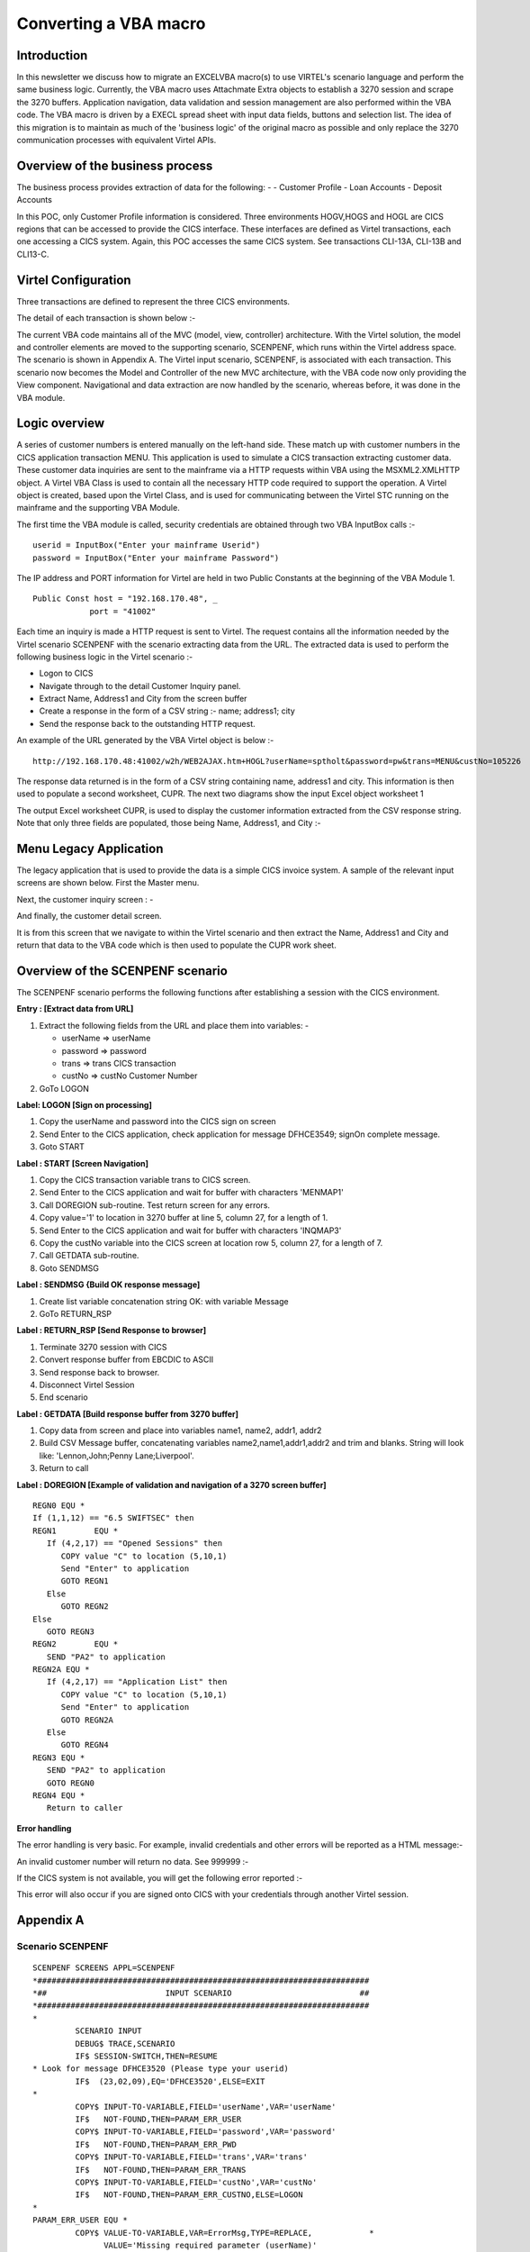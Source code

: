 .. _tn202001:

Converting a VBA macro
======================

Introduction
------------

In this newsletter we discuss how to migrate an EXCEL\VBA macro(s) to use VIRTEL's scenario language and perform the same business logic. Currently, the VBA macro uses Attachmate Extra objects to establish a 3270 session and scrape the 3270 buffers. Application navigation, data validation and session management are also performed within the VBA code.  The VBA macro is driven by a EXECL spread sheet with input data fields, buttons and selection list. The idea of this migration is to maintain as much of the 'business logic' of the original macro as possible and only replace the 3270 communication processes with equivalent Virtel APIs.

Overview of the business process
--------------------------------

The business process provides extraction of data for the following: -
- Customer Profile
- Loan Accounts
- Deposit Accounts

In this POC, only Customer Profile information is considered. Three environments HOGV,HOGS and HOGL are CICS regions that can be accessed to provide the CICS interface. These interfaces are defined as Virtel transactions, each one accessing a CICS system. Again, this POC accesses the same CICS system. See transactions CLI-13A, CLI-13B and CLI13-C.

Virtel Configuration
--------------------

Three transactions are defined to represent the three CICS environments.

|image1|

The detail of each transaction is shown below :-

|image2|

The current VBA code maintains all of the MVC (model, view, controller) architecture. With the Virtel solution, the model and controller elements are moved to the supporting scenario, SCENPENF, which runs within the Virtel address space. The scenario is shown in Appendix A. The Virtel input scenario, SCENPENF, is associated with each transaction. This scenario now becomes the Model and Controller of the new MVC architecture, with the VBA code now only providing the View component. Navigational and data extraction are now handled by the scenario, whereas before, it was done in the VBA module.

Logic overview 
--------------

A series of customer numbers is entered manually on the left-hand side. These match up with customer numbers in the CICS application transaction MENU. This application is used to simulate a CICS transaction extracting customer data.  These customer data inquiries are sent to the mainframe via a HTTP requests within VBA using the MSXML2.XMLHTTP object.   A Virtel VBA Class is used to contain all the necessary HTTP code required to support the operation. A Virtel object is created, based upon the Virtel Class, and is used for communicating between the Virtel STC running on the mainframe and the supporting VBA Module.

The first time the VBA module is called, security credentials are obtained through two VBA InputBox calls :- 

::

   userid = InputBox("Enter your mainframe Userid")
   password = InputBox("Enter your mainframe Password")


The IP address and PORT information for Virtel are held in two Public Constants at the beginning of the VBA Module 1. 

::

   Public Const host = "192.168.170.48", _
               port = "41002"

Each time an inquiry is made a HTTP request is sent to Virtel. The request contains all the information needed by the Virtel scenario SCENPENF with the scenario extracting data from the URL. The extracted data is used to perform the following business logic in the Virtel scenario :-

- Logon to CICS
- Navigate through to the detail Customer Inquiry panel.
- Extract Name, Address1 and City from the screen buffer
- Create a response in the form of a CSV string :- name; address1; city
- Send the response back to the outstanding HTTP request. 

An example of the URL generated by the VBA Virtel object is below :-

::

   http://192.168.170.48:41002/w2h/WEB2AJAX.htm+HOGL?userName=sptholt&password=pw&trans=MENU&custNo=105226


The response data returned is in the form of a CSV string containing name, address1 and city. This information is then used to populate a second worksheet, CUPR. The next two diagrams show the input Excel object worksheet 1

|image3|

The output Excel worksheet CUPR, is used to display the customer information extracted from the CSV response string. Note that only three fields are populated, those being Name, Address1, and City :-

|image4|


Menu Legacy Application
-----------------------

The legacy application that is used to provide the data is a simple CICS invoice system. A sample of the relevant input screens are shown below. First the Master menu.

|image5|

Next, the customer inquiry screen : -

|image6|

And finally, the customer detail screen.

|image7|

It is from this screen that we navigate to within the Virtel scenario and then extract the Name, Address1 and City and return that data to the VBA code which is then used to populate the CUPR work sheet.

Overview of the SCENPENF scenario
---------------------------------

The SCENPENF scenario performs the following functions after establishing a session with the CICS environment.

**Entry : [Extract data from URL]**

1. Extract the following fields from the URL and place them into variables: -

   - userName	=>	userName
   - password	=>	password
   - trans	=>	trans		CICS transaction
   - custNo	=>	custNo		Customer Number

2. GoTo LOGON

**Label:	LOGON  [Sign on processing]**

1. Copy the userName and password into the CICS sign on screen
2. Send Enter to the CICS application, check application for message DFHCE3549; signOn complete message.
3. Goto START

**Label : START [Screen Navigation]** 

1. Copy the CICS transaction variable trans to CICS screen.
2. Send Enter to the CICS application and wait for buffer with characters 'MENMAP1'
3. Call DOREGION sub-routine. Test return screen for any errors.
4. Copy value='1' to location in 3270 buffer at line 5, column 27, for a length of 1. 
5. Send Enter to the CICS application and wait for buffer with characters 'INQMAP3'
6. Copy the custNo variable into the CICS screen at location row 5, column 27, for a length of 7.
7. Call GETDATA sub-routine.
8. Goto SENDMSG 

**Label : SENDMSG {Build OK response message]**

1. Create list variable concatenation string OK: with variable Message
2. GoTo RETURN_RSP

**Label : RETURN_RSP [Send Response to browser]**

1. Terminate 3270 session with CICS
2. Convert response buffer from EBCDIC to ASCII
3. Send response back to browser.
4. Disconnect Virtel Session
5. End scenario

**Label : GETDATA [Build response buffer from 3270 buffer]**

1. Copy data from screen and place into variables name1, name2, addr1, addr2
2. Build CSV Message buffer, concatenating variables name2,name1,addr1,addr2 and trim and blanks. String will look like: 'Lennon,John;Penny Lane;Liverpool'.
3. Return to call 

**Label : DOREGION [Example of validation and navigation of a 3270 screen  buffer]**

::

   REGN0 EQU *
   If (1,1,12) == "6.5 SWIFTSEC" then	 
   REGN1	EQU *
      If (4,2,17) == "Opened Sessions" then
         COPY value "C" to location (5,10,1)
         Send "Enter" to application
         GOTO REGN1
      Else
         GOTO REGN2
   Else
      GOTO REGN3	
   REGN2	EQU * 	
      SEND "PA2" to application
   REGN2A EQU *	
      If (4,2,17) == "Application List" then 
         COPY value "C" to location (5,10,1)
         Send "Enter" to application
         GOTO REGN2A
      Else
         GOTO REGN4
   REGN3 EQU *
      SEND "PA2" to application
      GOTO REGN0
   REGN4 EQU *
      Return to caller


**Error handling**

The error handling is very basic. For example, invalid credentials and other errors will be reported as a HTML message:-

|image8|

An invalid customer number will return no data. See 999999 :-

|image9|


If the CICS system is not available, you will get the following error reported :-

|image10|
 
This error will also occur if you are signed onto CICS with your credentials through another Virtel session. 

Appendix A
----------

Scenario SCENPENF
^^^^^^^^^^^^^^^^^

::

   SCENPENF SCREENS APPL=SCENPENF
   *######################################################################
   *##                         INPUT SCENARIO                           ##
   *######################################################################
   *
            SCENARIO INPUT
            DEBUG$ TRACE,SCENARIO
            IF$ SESSION-SWITCH,THEN=RESUME
   * Look for message DFHCE3520 (Please type your userid)
            IF$  (23,02,09),EQ='DFHCE3520',ELSE=EXIT
   *
            COPY$ INPUT-TO-VARIABLE,FIELD='userName',VAR='userName'
            IF$   NOT-FOUND,THEN=PARAM_ERR_USER
            COPY$ INPUT-TO-VARIABLE,FIELD='password',VAR='password'
            IF$   NOT-FOUND,THEN=PARAM_ERR_PWD
            COPY$ INPUT-TO-VARIABLE,FIELD='trans',VAR='trans'
            IF$   NOT-FOUND,THEN=PARAM_ERR_TRANS
            COPY$ INPUT-TO-VARIABLE,FIELD='custNo',VAR='custNo'
            IF$   NOT-FOUND,THEN=PARAM_ERR_CUSTNO,ELSE=LOGON
   *
   PARAM_ERR_USER EQU *
            COPY$ VALUE-TO-VARIABLE,VAR=ErrorMsg,TYPE=REPLACE,            *
                  VALUE='Missing required parameter (userName)'
            GOTO$ ERRORMSG
   *
   PARAM_ERR_PWD EQU   *
            COPY$ VALUE-TO-VARIABLE,VAR=ErrorMsg,TYPE=REPLACE,            *
                  VALUE='Missing required parameter (password)'
            GOTO$ ERRORMSG
   *
   PARAM_ERR_TRANS EQU   *
            COPY$ VALUE-TO-VARIABLE,VAR=ErrorMsg,TYPE=REPLACE,            *
                  VALUE='Missing required parameter (trans)'
            GOTO$ ERRORMSG
   *
   PARAM_ERR_CUSTNO EQU   *
            COPY$ VALUE-TO-VARIABLE,VAR=ErrorMsg,TYPE=REPLACE,            *
                  VALUE='Missing required parameter (custNo)'
            GOTO$ ERRORMSG
   *______________________________________________________________________
   RESUME   EQU   *
            IF$   (01,01,07),EQ='APO00PG',THEN=DOEXIT
            IF$   (22,01,12),EQ='P3--------P4',THEN=DOP4
            IF$   (01,02,04),EQ='MENU',THEN=DOCLEAR
            IF$   (01,02,01),EQ='X',THEN=DOP3
            IF$   (01,01,34),EQ='MENU123I Error: session terminated',     x
                  THEN=DOEXIT,ELSE=DOP3
            SCENARIO END
   *______________________________________________________________________
   LOGON    EQU   *
            COPY$ VARIABLE-TO-SCREEN,VAR='userName',SCREEN=(10,26,08)
            COPY$ VARIABLE-TO-SCREEN,VAR='password',SCREEN=(11,26,08)
   *    Send to application
            ACTION$  TO-APPLICATION,KEY=7D
   *
   *    on message DFHCE3549 (Signon is complete), press CLEAR SCREEN
            IF$   (24,02,09),EQ='DFHCE3549',ELSE=EXIT
            ACTION$  TO-APPLICATION,KEY=6D
            GOTO$ START*______________________________________________________________________
   SENDMSG  DS   0H
            COPY$ LIST-TO-VARIABLE,VAR='response',TYPE=REPLACE,           *
                  LIST=('OK:','*Message')
            GOTO$ RETURN_RSP
   *______________________________________________________________________
   START    DS   0H
            ERROR$ 0,'--- START'
            COPY$ VARIABLE-TO-SCREEN,VAR='trans',SCREEN=(01,01,04)
                  ACTION$  TO-APPLICATION,KEY=7D,                         *
                  AND=(WAIT,'MENMAP1')
            PERFORM$ DOREGION
            COPY$ VALUE-TO-SCREEN,VALUE='1',SCREEN=(05,17,01)
            ACTION$  TO-APPLICATION,KEY=7D,                               *
                  AND=(WAIT,'INQMAP3')
            COPY$ VARIABLE-TO-SCREEN,VAR='custNo',SCREEN=(05,27,07)
            ACTION$  TO-APPLICATION,KEY=7D
            PERFORM$ GETDATA
            GOTO$ SENDMSG
   *______________________________________________________________________
   DOLOGOFF DS   0H
            PERFORM$ TRACE
            COPY$ VALUE-TO-SCREEN,VALUE='CESF',                           *
                  SCREEN=(1,1,4),TYPE=ERASE-FIELD
            ACTION$  TO-APPLICATION,KEY=7D,           SEND CESF           *
                  AND=(WAIT,'DFHCE3590'),                                 *
                  MAXTIME=500
            ACTION$  TO-APPLICATION,KEY=7D            SEND ENTER
            ACTION$ TERMSESS                          KILL SESSION
   *
   * Send any response back to browser
   *
            CONVERT$ EBCDIC-TO-ASCII,VAR='response',TABLE='IBM1147'
            SEND$ AS-ANSWER,VAR='response',TYPE='text/plain',             *
                  EXPIRES=IMMEDIATELY
            DEBUG$ NOTRACE,SCENARIO
            SCENARIO END
   *______________________________________________________________________
   DOCLEAR  DS   0H
            ERROR$ 0,'--- DOCLEAR'
   * Send CLEAR to exit from the application
            ACTION$  TO-APPLICATION,KEY=6D
            GOTO$ RESUME
   *______________________________________________________________________
   DOP3     DS   0H
            ERROR$ 0,'--- DOP3'
   * Send PF3 to go back to previous menu within the application
            ACTION$  TO-APPLICATION,KEY=F3
            GOTO$ RESUME
   *______________________________________________________________________
   DOP4     DS   0H
            ERROR$ 0,'--- DOP4'
   * Send PF4 to exit from the application
            ACTION$  TO-APPLICATION,KEY=F4
            GOTO$ RESUME
   *______________________________________________________________________
   DOEXIT   DS   0H
            ERROR$ 0,'--- DOEXIT'
   * Send CLEAR before starting new transaction
            ACTION$  TO-APPLICATION,KEY=6D
            GOTO$ START
   *______________________________________________________________________
   EXIT     EQU   *
            ERROR$ 0,'--- EXIT'
            SCENARIO END
   *______________________________________________________________________
   *
   *######################################################################
   *##                          H E L P E R S                           ##
   *######################################################################
   *
   ERRORMSG EQU   *
            COPY$ LIST-TO-VARIABLE,VAR='response',TYPE=REPLACE,           *
                  LIST=('KO:','*ErrorMsg')
            GOTO$ RETURN_RSP
   *______________________________________________________________________
   RETURN_RSP  EQU *
            ACTION$ TERMSESS
            CONVERT$ EBCDIC-TO-ASCII,VAR='response',TABLE='IBM1147'
            SEND$ AS-ANSWER,VAR='response',TYPE='text/plain',             *
                  EXPIRES=IMMEDIATELY
            DEBUG$ NOTRACE,SCENARIO
            ERROR$ 0,'--- DISCONNECT'
            ACTION$ DISCONNECT
            SCENARIO END
   *
   *######################################################################
   *##                        OUTPUT SCENARIO                           ##
   *######################################################################
   *
            SCENARIO OUTPUT
            SCENARIO END
   *
   *****************
   *** GETDATA   ***
   *****************
   GETDATA  SCENARIO SUBROUTINE
            COPY$ SCREEN-TO-VARIABLE,SCREEN=(07,27,16),VAR=name1,         *
                  TYPE=REPLACE
            COPY$ SCREEN-TO-VARIABLE,SCREEN=(08,27,16),VAR=name2,         *
                  TYPE=REPLACE
            COPY$ SCREEN-TO-VARIABLE,SCREEN=(09,27,30),VAR=addr1,         *
                  TYPE=REPLACE
            COPY$ SCREEN-TO-VARIABLE,SCREEN=(10,27,16),VAR=addr2,         *
                  TYPE=REPLACE
            COPY$ LIST-TO-VARIABLE,VAR='message',TYPE=REPLACE,            *
                  LIST=('*name2',',','*name1',';',                        *
                  '*addr1',';','*addr2'),                                 *
                  LTRIM=(' '),RTRIM=(' ')
            SCENARIO END
   *
   *****************
   *** DOREGION  ***
   *****************
   DOREGION SCENARIO SUBROUTINE
   REGN0    LABEL$
            IF$   (01,01,12),EQ="6.5 SWIFTSEC",ELSE=REGN3
   *    loop through Session Selection
   REGN1    LABEL$
            IF$   (04,02,17),EQ='Opened Sessions ',ELSE=REGN2
            COPY$ VALUE-TO-SCREEN,VALUE='C',SCREEN=(05,10,01)
            ACTION$  TO-APPLICATION,KEY=7D
            GOTO$ REGN1
   *    loop through Application List. Send PA2 first
   REGN2    LABEL$
            ACTION$  TO-APPLICATION,KEY=6E
   REGN2A   LABEL$
            IF$   (04,02,17),EQ='Application List ',ELSE=REGN4
            COPY$ VALUE-TO-SCREEN,VALUE='C',SCREEN=(05,10,01)
            ACTION$  TO-APPLICATION,KEY=7D
            GOTO$ REGN2A
   REGN3    LABEL$
   * Send PA2 and start again.
            ACTION$  TO-APPLICATION,KEY=6E
            GOTO$ REGN0
   REGN4    LABEL$
            SCENARIO END
   *****************
   ***  TRACE    ***
   *****************
   TRACE    SCENARIO SUBROUTINE
   *
            COPY$ VALUE-TO-VARIABLE,VAR='ruler1',                         X
                  VALUE='---  0---|--- 10---|--- 20---|--- 30---|--- 40---X
                  |--- 50---|--- 60---|--- 70---|--- 80---|',             X
                  TYPE=REPLACE
            COPY$ VALUE-TO-VARIABLE,VAR='ruler2',                         X
                  VALUE='123456789|123456789|123456789|123456789|123456789X
                  |123456789|123456789|123456789|123456789|',             X
                  TYPE=REPLACE
            ERROR$ 0,'          ','*ruler1'
            ERROR$ 0,'          ','*ruler2'

   LOOP1    FOREACH$ VALUE-IN-SCREEN,SCREEN=(1,1,80,24)
            COPY$ SCREEN-TO-VARIABLE,SCREEN=(=,01,80),VAR='screenL',      X
                  TYPE=REPLACE
            COPY$ SYSTEM-TO-VARIABLE,VAR='L1',LENGTH=2,                   *
                  FIELD=(VALUE-OF,CURRENT-LINE),TYPE=REPLACE
            ERROR$ 0,'line ','*L1','== ','*screenL'
            ENDFOR$ LOOP1
   *
   ENDTRACE LABEL$
            POP$ VAR='screenL'
            SCENARIO END
            SCRNEND
   *
            END


Appendix B
----------

Sample of a generic Virtel VBA Class
^^^^^^^^^^^^^^^^^^^^^^^^^^^^^^^^^^^^

The following is a sample Virtel class that was used in the POC. Note that not all variables, functions, sub-routines are applicable. Some may not be used in the POC or are for debugging purposes only.

::

   Option Explicit

   '=============================================================================================
   '============================================================================================='
   '   Constants
   '
   '=============================================================================================
   '=============================================================================================

   Private Const g_virtelHostRange As String = "F2"            ' 1 cell
   Private Const g_virtelPortRange As String = "F3"            ' 1 cell
   Private Const g_userNameRange As String = "C2"              ' 1 cell (login user name)
   Private Const g_userPassRange As String = "C3"              ' 1 cell (login password)
   Private Const g_DSNameRange As String = "F5"                ' 1 cell (requested DSName)
   Private Const g_Environment As String = "D3"                ' 1 cell Environment
   Private Const g_Profile As String = "D4"                    ' 1 cell Profile

   Private Const g_urlParamsRange As String = "B10:C1000"      ' 2 columns (name/value)
   Private Const g_responseRange As String = "F10:F500"
   Private Const g_responseCols As Long = 6

   Private Const g_baseUrl As String = "/w2h/WEB2AJAX.htm+"
   
   Private Const g_markerEOL As String = "/#"
   
   Private Const g_ScreenTag As String = "(*SCREEN*)"
   Private Const g_ScreenColumn As Integer = 2
   Private Const g_ScreenRow As Integer = 1
   Private Const g_ScreenMsgRange As String = "B26"
   
   Private Const g_DEBUG_IN As Boolean = False
   Private Const g_DEBUG_OUT As Boolean = False
   
   Private Const g_TRACE_FILE As String = "C:\Virtel\response.txt"
   Private Const g_SCREEN_FILE As String = "C:\Virtel\screen.txt"
   
   '=============================================================================================
   '=============================================================================================
   '
   '   Top-level MACROS for Excel
   '
   '=============================================================================================
   '=============================================================================================

   ' - MACRO -
   ' > Performs a POST HTTP request on the generated URL,
   ' > Returns received content (if successful)
   '
   Sub ProcessHTTP(usrName As String, usrPass As String, baseURL As String, content As String, message As String, state As Integer, system As String, transaction As String, custNo As String)
      Dim prms As String
      Dim body As String
      Dim url As String
      
      
      baseURL = buildBaseUrl(g_baseUrl, usrName, usrPass, system, transaction, custNo)
      url = buildURL(baseURL, prms)
      body = ""
      
      ' Send the HTTP request, and get back the received content
      content = sendHttpRequest(url, , body, usrName, usrPass)
   End Sub


   ' - MACRO - [DEBUG] -
   ' Displays the generated URL
   '
   Sub ShowURL()

      Dim url As String
      Dim res As String

      url = buildURL(buildBaseUrl(g_baseUrl), buildUrlParams(g_urlParamsRange))
      res = "The generated URL is :" & vbCrLf & vbCrLf & "[" & url & "]"
      
      MsgBox res

   End Sub


   '=============================================================================================
   '=============================================================================================
   '
   '   Functions and subs
   '
   '=============================================================================================
   '=============================================================================================

   ' Extract the meaningful data lines from the received body, and store them into
   ' the output lines array. This array size is dynamically adjusted to hold any amount of entries.
   ' The last entry in this array is always followed by an empty marker entry.
   '
   Function extractDataFromResponse(ByVal content As String, ByRef lines() As String) As Long

      ReDim lines(17)

      Dim nbLines As Long
      Dim startIdx As Long
      Dim nextIdx As Long
      Dim stopIdx As Long
      Dim line As String

      startIdx = 4
      nbLines = 0

      Do
         line = Trim(Mid(content, startIdx, startIdx + 69))
         lines(nbLines) = line
         nbLines = nbLines + 1
         startIdx = startIdx + 69 + 3

      Loop While (nbLines < 17)

      extractDataFromResponse = nbLines

   End Function


   ' Perform a synchronous HTTP request on the specified URL (using the specified body)
   ' If an error occurs, this function returns an empty string.
   ' Otherwise, it returns the body as recieved from the host.
   '
   Function sendHttpRequest(ByVal url As String, _
                           Optional ByVal mode As String = "POST", _
                           Optional ByVal body As String = "", _
                           Optional ByVal userName As String = "", _
                           Optional ByVal password As String = "") As String

      If (g_DEBUG_IN) Then
         Call MsgBox(url & vbCrLf & vbCrLf & body, vbOKOnly, "HTTP Request")
      End If

      Dim http As Object
      Set http = CreateObject("MSXML2.XMLHTTP")

      http.Open mode, url, False, userName, password
      http.setRequestHeader "User-Agent", "Mozilla/4.0 (compatible; MSIE 6.0; Windows NT 5.0)"
   '   http.setRequestHeader "Content-type", "application/x-www-form-urlencoded"
      http.setRequestHeader "Content-type", "text/plain"
      http.Send (body)

      sendHttpRequest = validateHttpResponse(http)

      If (g_DEBUG_OUT And (sendHttpRequest <> "")) Then
         Dim size As Long
         size = Len(sendHttpRequest)
         Call MsgBox(sendHttpRequest, , "SUCCESS - Received " & size & " bytes")
      End If

   End Function


   ' Returns eihter an empty string if the HTTP response status is not 200 (and display the error message),
   ' or the received content otherwise.
   '
   Function validateHttpResponse(http As Object) As String

      Dim text As String
      Dim resText As String

      Call saveText(g_TRACE_FILE, http.responseText)

      resText = saveScreenAndExtractText(g_SCREEN_FILE, http.responseText)

      text = getHttpErrorText(http)
      If (text <> "") Then
         text = text & vbCrLf & "___________________________" & vbCrLf & http.responseText
         MsgBox text, , "HTTP Request FAILED"
         validateHttpResponse = ""
         Exit Function
      End If

      text = resText
      If (Left(text, 3) = "OK:") Then
         text = Mid(text, 4)
         validateHttpResponse = text
         Exit Function
      End If

      If (Left(text, 3) = "KO:") Then
         text = "Applicative Error :" & vbCrLf & vbCrLf & Mid(text, 4)
      Else
         text = text & vbCrLf & "___________________________" & vbCrLf & resText
      End If

      MsgBox text, , "Request Failure"
      validateHttpResponse = ""

   End Function


   ' Perform a synchronous HTTP request on the specified URL (using the specified body)
   ' If an error occurs, this function returns an empty string.
   ' Otherwise, it returns the body as recieved from the host.
   '
   Function handleHttpResponse(ByVal content As String) As Boolean

      Dim lines() As String
   '    Dim line As String
      Dim cell As Range
      Dim idx As Long
      Dim nbLines As Long

      nbLines = extractDataFromResponse(content, lines)

      For Each cell In ActiveSheet.Range(g_responseRange).cells
   '        line = lines(idx)
         If (idx = nbLines) Then Exit For
         Call injectResponseLine(cell, lines(idx))
   '        cell.Value = line
         idx = idx + 1
      Next

      handleHttpResponse = True   ' successful

   End Function

   Sub injectResponseLine(ByVal cell As Range, line As String)

      Dim col As Long
      Dim row As Long
      row = cell.row
      col = cell.Column

      ActiveSheet.cells(row, col + 0).Value = RTrim(Mid(line, 1, 8))               ' Name
      ActiveSheet.cells(row, col + 2).Value = LTrim(Mid(line, 20, 8))              ' Size
      ActiveSheet.cells(row, col + 3).Value = RTrim(Mid(line, 30, 11))             ' Created
      ActiveSheet.cells(row, col + 4).Value = RTrim(Mid(line, 44, 18))             ' Changed
      ActiveSheet.cells(row, col + 5).Value = RTrim(Mid(line, 63, 7))              ' ID

   End Sub


   ' Extract the error text from an HTTP object.
   '
   Function getHttpErrorText(http As Object) As String

      If (http.Status = 200) Then ' Request successful
         getHttpErrorText = ""
         Exit Function
      End If

      getHttpErrorText = "Status code : " & http.Status & vbCrLf _
                        & "Status text : " & http.statusText
   End Function


   ' Append the User/Pass/DSName params to the provided base URL
   '
   ' TODO : Add some HTML-escaping on the extracted value
   '
   Function buildBaseUrl(baseURL As String, usrName As String, usrPass As String, system As String, trans As String, custNo As String)

      Dim url As String
      Dim host As String
      Dim port As String

      '-- host = LTrim(RTrim(ActiveSheet.Range(g_virtelHostRange).Value))
      '-- port = LTrim(RTrim(ActiveSheet.Range(g_virtelPortRange).Value))
      
      url = "http://" & host & ":" & port & baseURL
      url = url & system

      If (InStr(1, baseURL, "?") < 1) Then
         url = url & "?"
      Else
         url = url & "&"
      End If

      url = url & "userName=" & LTrim(RTrim(usrName))
      url = url & "&password=" & LTrim(RTrim(usrPass))
      url = url & "&trans=" & LTrim(RTrim(trans))
      url = url & "&custNo=" & LTrim(RTrim(custNo))
      

      buildBaseUrl = url

   End Function


   ' Extract the 'URL params' from the active sheet, in the specified cells range,
   ' and return them as an URL parameters string.
   ' The parameters extraction stops when the first empty name's cell is encountered.
   '
   ' TODO : Add some HTML-escaping on the extracted value
   '
   Function buildUrlParams(paramsRange As String) As String

      Dim cells As Variant
      Dim res As String, prmName As String
      Dim idx As Long
      Dim sep As String

      cells = ActiveSheet.Range(paramsRange).Value

      For idx = LBound(cells, 1) To UBound(cells, 1)
         prmName = cells(idx, 1)
         If (prmName = "") Then Exit For
         res = res & sep & prmName & "=" & cells(idx, 2)
         sep = "&"
      Next

      buildUrlParams = res

   End Function


   ' Merges a base URL and an (optionnal) parameters into a full URL address.
   '
   Function buildURL(ByVal baseURL As String, Optional ByVal params As String = "") As String

      Dim separator As String

      If (params <> "") Then
         separator = "?"
         ' Do not use '?' if it is already found in the base URL (in such a case, use '&' instead)
         If (InStr(baseURL, "?") > 0) Then separator = "&"
         buildURL = baseURL & separator & params
      Else
         buildURL = baseURL
      End If

   End Function


   ' Save some text into the specified file.
   '
   Private Sub saveTextOld(ByVal path As String, ByVal content As String)

      On Error GoTo saveTextError
      
      Dim fso As Object
      Dim file As Object
      
      Set fso = CreateObject("Scripting.FileSystemObject")
      Set file = fso.opentextfile(path, 2, True)
      file.Write content
      file.Close
      Exit Sub

   saveTextError:
      On Error GoTo 0
      MsgBox Err.Number & vbLf & Err.Description, "Trace file saving error"

   End Sub

   Private Sub saveText(ByVal path As String, ByVal content As String)

      On Error GoTo saveTextError
      Dim strFile_Path As String
      strFile_Path = path
      Open strFile_Path For Append As #1
      Write #1, Now() & " : " & content
      Close #1
   
      Exit Sub

   saveTextError:
      On Error GoTo 0
      MsgBox Err.Number & vbLf & Err.Description, "Trace file saving error"

   End Sub


   Private Function saveScreenAndExtractText(ByVal path As String, ByVal content As String) As String

      Dim idx As Long
      
      idx = InStr(1, content, g_ScreenTag)
      If (idx < 1) Then
         ' The response does not contain any screen dump
         saveScreenAndExtractText = content
         Exit Function
      End If

      saveScreenAndExtractText = Left(content, idx - 1)

      If (Left(content, 3) = "KO:") Then
         Sheets(2).Range(g_ScreenMsgRange).Interior.Color = RGB(255, 255, 64)
         Sheets(2).Range(g_ScreenMsgRange).Value = "  " & Mid(saveScreenAndExtractText, 4)
      End If

      Dim scrData As String
      Dim i As Long
      Dim line As String

      ' Expected format is:
      ' (*SCREEN*)#01:<80 bytes>#02:<80 bytes>...#24:<80 bytes>

      idx = idx + Len(g_ScreenTag) + 4

      For i = 0 To 23
         line = Mid(content, idx + (i * 84), 80)
         Sheets(2).cells(i + g_ScreenRow, g_ScreenColumn).Value = line
         scrData = scrData & line & vbCrLf
      Next

      Sheets(2).Select
      Sheets(2).Range(g_ScreenMsgRange).Select

      ' Save the screen content into the specified trace file
      Call saveText(path, scrData)

   End Function


   Private Sub ClearScreen()

      Dim i As Integer
      For i = 0 To 23
         Sheets(2).cells(i + g_ScreenRow, g_ScreenColumn).ClearContents
      Next
      Sheets(2).Range(g_ScreenMsgRange).ClearContents
      Sheets(2).Range(g_ScreenMsgRange).Interior.Color = RGB(255, 255, 255)
      
   End Sub


   ' Clear the specified range of cells
   '
   Sub clearCells(ByVal targetRange As String, Optional ByVal cols As Long = 1)

      Dim cell As Range

      For Each cell In ActiveSheet.Range(targetRange).cells
         cell.ClearContents
         If (cols > 1) Then
               Dim c As Long
               For c = 2 To cols
                  cells(cell.row, cell.Column + c - 1).ClearContents
               Next
         End If
      Next
      
   End Sub

.. |image1| image:: images/media/image1.png  
.. |image2| image:: images/media/image2.png
.. |image3| image:: images/media/image3.png
.. |image4| image:: images/media/image4.png  
.. |image5| image:: images/media/image5.png
.. |image6| image:: images/media/image6.png
.. |image7| image:: images/media/image7.png  
.. |image8| image:: images/media/image8.png
.. |image9| image:: images/media/image9.png
.. |image10| image:: images/media/image10.png  